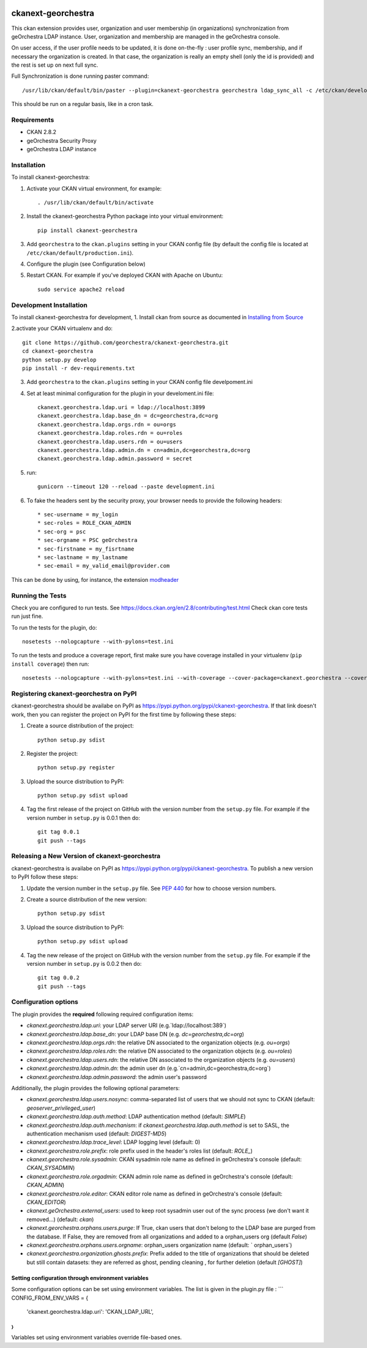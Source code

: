 .. You should enable this project on travis-ci.org and coveralls.io to make
   these badges work. The necessary Travis and Coverage config files have been
   generated for you.

.. image:: https://travis-ci.org/jahow/ckanext-georchestra.svg?branch=master
    :target: https://travis-ci.org/jahow/ckanext-georchestra

.. image:: https://coveralls.io/repos/jahow/ckanext-georchestra/badge.svg
  :target: https://coveralls.io/r/jahow/ckanext-georchestra

.. image:: https://pypip.in/download/ckanext-georchestra/badge.svg
    :target: https://pypi.python.org/pypi//ckanext-georchestra/
    :alt: Downloads

.. image:: https://pypip.in/version/ckanext-georchestra/badge.svg
    :target: https://pypi.python.org/pypi/ckanext-georchestra/
    :alt: Latest Version

.. image:: https://pypip.in/py_versions/ckanext-georchestra/badge.svg
    :target: https://pypi.python.org/pypi/ckanext-georchestra/
    :alt: Supported Python versions

.. image:: https://pypip.in/status/ckanext-georchestra/badge.svg
    :target: https://pypi.python.org/pypi/ckanext-georchestra/
    :alt: Development Status

.. image:: https://pypip.in/license/ckanext-georchestra/badge.svg
    :target: https://pypi.python.org/pypi/ckanext-georchestra/
    :alt: License

===================
ckanext-georchestra
===================

.. Put a description of your extension here:
   What does it do? What features does it have?
   Consider including some screenshots or embedding a video!

This ckan extension provides user, organization and user membership (in organizations) synchronization from
geOrchestra LDAP instance. User, organization and membership are managed in the geOrchestra console.

On user access, if the user profile needs to be updated, it is done on-the-fly : user profile sync, membership, and if
necessary the organization is created. In that case, the organization is really an empty shell (only the id is provided)
and the rest is set up on next full sync.

Full Synchronization is done running paster command::

   /usr/lib/ckan/default/bin/paster --plugin=ckanext-georchestra georchestra ldap_sync_all -c /etc/ckan/development.ini

This should be run on a regular basis, like in a cron task.

------------
Requirements
------------

- CKAN 2.8.2
- geOrchestra Security Proxy
- geOrchestra LDAP instance


------------
Installation
------------

.. Add any additional install steps to the list below.
   For example installing any non-Python dependencies or adding any required
   config settings.

To install ckanext-georchestra:

1. Activate your CKAN virtual environment, for example::

     . /usr/lib/ckan/default/bin/activate

2. Install the ckanext-georchestra Python package into your virtual environment::

     pip install ckanext-georchestra

3. Add ``georchestra`` to the ``ckan.plugins`` setting in your CKAN
   config file (by default the config file is located at
   ``/etc/ckan/default/production.ini``).

4. Configure the plugin (see Configuration below)

5. Restart CKAN. For example if you've deployed CKAN with Apache on Ubuntu::

     sudo service apache2 reload


------------------------
Development Installation
------------------------

To install ckanext-georchestra for development,
1. Install ckan from source as documented in `Installing from Source <https://docs.ckan.org/en/ckan-2.7.3/maintaining/installing/install-from-source.html>`_

2.activate your CKAN virtualenv and
do::

    git clone https://github.com/georchestra/ckanext-georchestra.git
    cd ckanext-georchestra
    python setup.py develop
    pip install -r dev-requirements.txt

3. Add ``georchestra`` to the ``ckan.plugins`` setting in your CKAN
   config file develpoment.ini

4. Set at least minimal configuration for the plugin in your develoment.ini file::

    ckanext.georchestra.ldap.uri = ldap://localhost:3899
    ckanext.georchestra.ldap.base_dn = dc=georchestra,dc=org
    ckanext.georchestra.ldap.orgs.rdn = ou=orgs
    ckanext.georchestra.ldap.roles.rdn = ou=roles
    ckanext.georchestra.ldap.users.rdn = ou=users
    ckanext.georchestra.ldap.admin.dn = cn=admin,dc=georchestra,dc=org
    ckanext.georchestra.ldap.admin.password = secret

5. run::

    gunicorn --timeout 120 --reload --paste development.ini

6. To fake the headers sent by the security proxy, your browser needs to provide the following headers::

    * sec-username = my_login
    * sec-roles = ROLE_CKAN_ADMIN
    * sec-org = psc
    * sec-orgname = PSC geOrchestra
    * sec-firstname = my_fisrtname
    * sec-lastname = my_lastname
    * sec-email = my_valid_email@provider.com

This can be done by using, for instance, the extension `modheader <https://chrome.google.com/webstore/detail/modheader/idgpnmonknjnojddfkpgkljpfnnfcklj?hl=en>`_

-----------------
Running the Tests
-----------------
Check you are configured to run tests. See
https://docs.ckan.org/en/2.8/contributing/test.html
Check ckan core tests run just fine.

To run the tests for the plugin, do::

    nosetests --nologcapture --with-pylons=test.ini

To run the tests and produce a coverage report, first make sure you have
coverage installed in your virtualenv (``pip install coverage``) then run::

    nosetests --nologcapture --with-pylons=test.ini --with-coverage --cover-package=ckanext.georchestra --cover-inclusive --cover-erase --cover-tests


---------------------------------------
Registering ckanext-georchestra on PyPI
---------------------------------------

ckanext-georchestra should be availabe on PyPI as
https://pypi.python.org/pypi/ckanext-georchestra. If that link doesn't work, then
you can register the project on PyPI for the first time by following these
steps:

1. Create a source distribution of the project::

     python setup.py sdist

2. Register the project::

     python setup.py register

3. Upload the source distribution to PyPI::

     python setup.py sdist upload

4. Tag the first release of the project on GitHub with the version number from
   the ``setup.py`` file. For example if the version number in ``setup.py`` is
   0.0.1 then do::

       git tag 0.0.1
       git push --tags


----------------------------------------------
Releasing a New Version of ckanext-georchestra
----------------------------------------------

ckanext-georchestra is availabe on PyPI as https://pypi.python.org/pypi/ckanext-georchestra.
To publish a new version to PyPI follow these steps:

1. Update the version number in the ``setup.py`` file.
   See `PEP 440 <http://legacy.python.org/dev/peps/pep-0440/#public-version-identifiers>`_
   for how to choose version numbers.

2. Create a source distribution of the new version::

     python setup.py sdist

3. Upload the source distribution to PyPI::

     python setup.py sdist upload

4. Tag the new release of the project on GitHub with the version number from
   the ``setup.py`` file. For example if the version number in ``setup.py`` is
   0.0.2 then do::

       git tag 0.0.2
       git push --tags

---------------------
Configuration options
---------------------
The plugin provides the **required** following required configuration items:

- `ckanext.georchestra.ldap.uri`: your LDAP server URI (e.g.`ldap://localhost:389`)
- `ckanext.georchestra.ldap.base_dn`: your LDAP base DN (e.g. `dc=georchestra,dc=org`)
- `ckanext.georchestra.ldap.orgs.rdn`: the relative DN associated to the organization objects (e.g. `ou=orgs`)
- `ckanext.georchestra.ldap.roles.rdn`: the relative DN associated to the organization objects (e.g. `ou=roles`)
- `ckanext.georchestra.ldap.users.rdn`: the relative DN associated to the organization objects (e.g. `ou=users`)
- `ckanext.georchestra.ldap.admin.dn`: the admin user dn (e.g.`cn=admin,dc=georchestra,dc=org`)
- `ckanext.georchestra.ldap.admin.password`: the admin user's password

Additionally, the plugin provides the following optional parameters:

- `ckanext.georchestra.ldap.users.nosync`: comma-separated list of users that we should not sync to CKAN (default: `geoserver_privileged_user`)
- `ckanext.georchestra.ldap.auth.method`: LDAP authentication method (default: `SIMPLE`)
- `ckanext.georchestra.ldap.auth.mechanism`: if `ckanext.georchestra.ldap.auth.method` is set to SASL, the authentication mechanism used (default: `DIGEST-MD5`)
- `ckanext.georchestra.ldap.trace_level`: LDAP logging level (default: 0)
- `ckanext.georchestra.role.prefix`: role prefix used in the header's roles list (default: `ROLE_`)
- `ckanext.georchestra.role.sysadmin`: CKAN sysadmin  role name as defined in geOrchestra's console (default: `CKAN_SYSADMIN`)
- `ckanext.georchestra.role.orgadmin`: CKAN admin role name as defined in geOrchestra's console (default: `CKAN_ADMIN`)
- `ckanext.georchestra.role.editor`: CKAN editor role name as defined in geOrchestra's console (default: `CKAN_EDITOR`)
- `ckanext.geOrchestra.external_users`: used to keep root sysadmin user out of the sync process (we don't want it removed...) (default: `ckan`)
- `ckanext.georchestra.orphans.users.purge`: If True, ckan users that don't belong to the LDAP base are purged from the database. If False, they are removed from all organizations and added to a orphan_users org (default `False`)
- `ckanext.georchestra.orphans.users.orgname`: orphan_users organization name (default: ` orphan_users`)
- `ckanext.georchestra.organization.ghosts.prefix`: Prefix added to the title of organizations that should be deleted but still contain datasets: they are referred as ghost, pending cleaning , for further deletion (default `[GHOST]`)


Setting configuration through environment variables
---------------------------------------------------
Some configuration options can be set using environment variables. The list is given in the plugin.py file :
```
CONFIG_FROM_ENV_VARS = {
    'ckanext.georchestra.ldap.uri': 'CKAN_LDAP_URL',
}
```
Variables set using environment variables override file-based ones.
